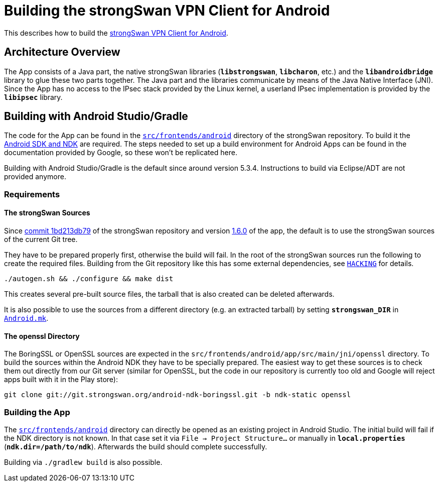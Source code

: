 = Building the strongSwan VPN Client for Android

:GITHUB:   https://github.com/strongswan/strongswan
:ANDROID:  https://developer.android.com/tools/index.html
:FRONTEND: src/frontends/android
:JNI:      {FRONTEND}/app/src/main/jni

This describes how to build the
xref:./androidVpnClient.adoc[strongSwan VPN Client for Android].

== Architecture Overview

The App consists of a Java part, the native strongSwan libraries (`*libstrongswan*`,
`*libcharon*`, etc.) and the `*libandroidbridge*` library to glue these two parts
together. The Java part and the libraries communicate by means of the Java Native
Interface (JNI). Since the App has no access to the IPsec stack provided by the
Linux kernel, a userland IPsec implementation is provided by the `*libipsec*`
library.

== Building with Android Studio/Gradle

The code for the App can be found in the
{GITHUB}/tree/master/{FRONTEND}[`{FRONTEND}`] directory of the strongSwan
repository. To build it the {ANDROID}[Android SDK and NDK] are required. The steps
needed to set up a build environment for Android Apps can be found in the
documentation provided by Google, so these won't be replicated here.

Building with Android Studio/Gradle is the default since around version 5.3.4.
Instructions to build via Eclipse/ADT are not provided anymore.

=== Requirements

==== The strongSwan Sources

Since {GITHUB}/commit/1bd213db79f6ed1666f22c82ca99added38eeb89[commit 1bd213db79]
of the strongSwan repository and version
xref:./androidVpnClient.adoc#_1_6_0_2016_05_02[1.6.0] of the app, the default is
to use the strongSwan sources of the current Git tree.

They have to be prepared properly first, otherwise the build will fail. In the root
of the strongSwan sources run the following to create the required files. Building
from the Git repository like this has some external dependencies, see
{GITHUB}/tree/master/HACKING[`HACKING`] for details.

 ./autogen.sh && ./configure && make dist

This creates several pre-built source files, the tarball that is also created can
be deleted afterwards.

It is also possible to use the sources from a different directory (e.g. an extracted
tarball) by setting `*strongswan_DIR*` in
{GITHUB}/tree/master/{JNI}/Android.mk[`Android.mk`].

==== The openssl Directory

The BoringSSL or OpenSSL sources are expected in the `{JNI}/openssl` directory.
To build the sources within the Android NDK they have to be specially prepared.
The easiest way to get these sources is to check them out directly from our Git
server (similar for OpenSSL, but the code in our repository is currently too old
and Google will reject apps built with it in the Play store):

 git clone git://git.strongswan.org/android-ndk-boringssl.git -b ndk-static openssl

=== Building the App

The {GITHUB}/tree/master/{FRONTEND}[`{FRONTEND}`] directory can directly be opened
as an existing project in Android Studio. The initial build will fail if the NDK
directory is not known. In that case set it via `File -> Project Structure...` or
manually in `*local.properties*` (`*ndk.dir=/path/to/ndk*`). Afterwards the build
should complete successfully.

Building via `./gradlew build` is also possible.
